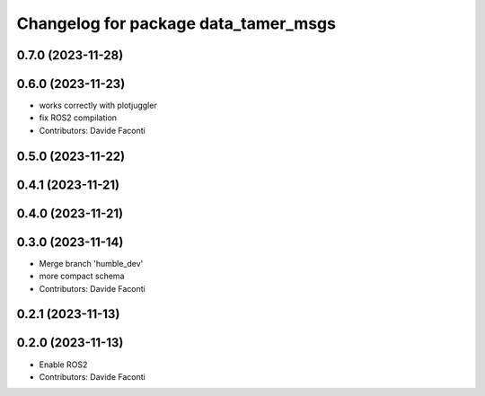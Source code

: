 ^^^^^^^^^^^^^^^^^^^^^^^^^^^^^^^^^^^^^
Changelog for package data_tamer_msgs
^^^^^^^^^^^^^^^^^^^^^^^^^^^^^^^^^^^^^

0.7.0 (2023-11-28)
------------------

0.6.0 (2023-11-23)
------------------
* works correctly with plotjuggler
* fix ROS2 compilation
* Contributors: Davide Faconti

0.5.0 (2023-11-22)
------------------

0.4.1 (2023-11-21)
------------------

0.4.0 (2023-11-21)
------------------

0.3.0 (2023-11-14)
------------------
* Merge branch 'humble_dev'
* more compact schema
* Contributors: Davide Faconti

0.2.1 (2023-11-13)
------------------

0.2.0 (2023-11-13)
------------------
* Enable ROS2
* Contributors: Davide Faconti
